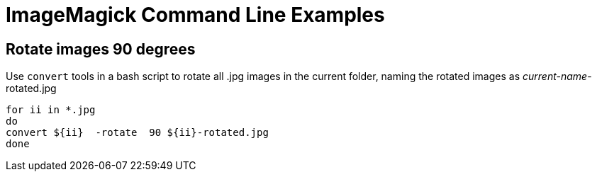 = ImageMagick Command Line Examples


== Rotate images 90 degrees

Use `convert` tools in a bash script to rotate all .jpg images in the current folder, naming the rotated images as _current-name_-rotated.jpg 

[source,bash]
----
for ii in *.jpg
do
convert ${ii}  -rotate  90 ${ii}-rotated.jpg
done
----

